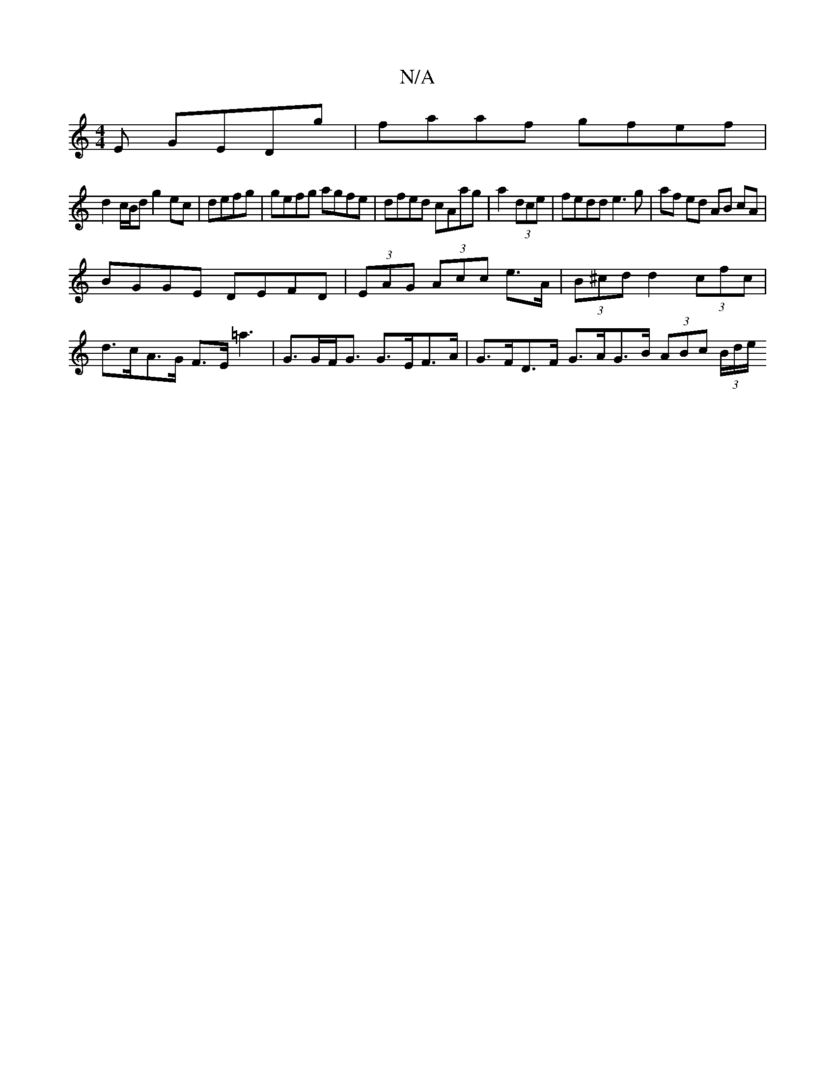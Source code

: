 X:1
T:N/A
M:4/4
R:N/A
K:Cmajor
E GEDg|faaf gfef|
d2 c/B/d g2ec|defg | gefg agfe | dfed cAag|a2 (3dce |fedd e3 g|af ed AB cA |
BGGE DEFD | (3EAG (3Acc e>A|(3B^cd d2 (3cfc | d>cA>G F>E=a3|G>GF<G G>EF>A | G>FD>F G>AG>B (3ABc (3B/d/e/ 
